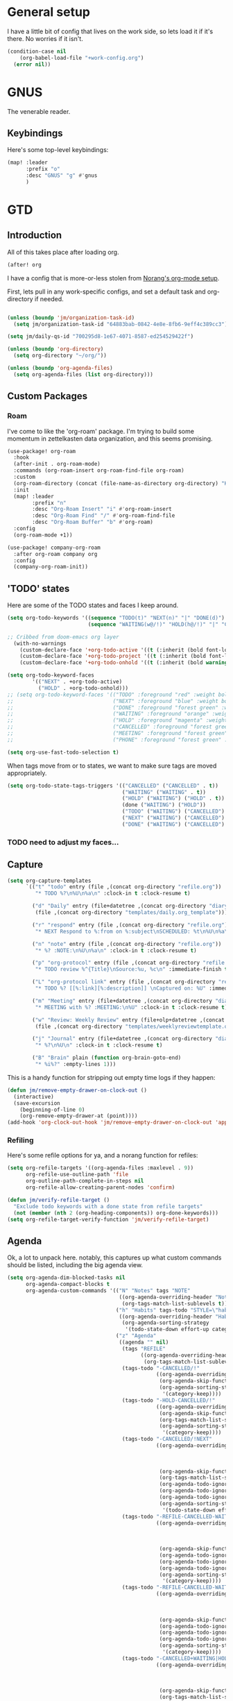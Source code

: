 
* General setup
:PROPERTIES:
:ID:       36dcddeb-f7bf-47c0-8609-c605c74fdbdc
:END:
I have a little bit of config that lives on the work side, so lets load it if
it's there. No worries if it isn't.

#+BEGIN_SRC emacs-lisp :tangle yes
(condition-case nil
    (org-babel-load-file "+work-config.org")
  (error nil))
#+END_SRC
* GNUS
:PROPERTIES:
:ID:       563a8e77-2ada-4025-96e6-dd5523978c3b
:END:
The venerable reader.
** Keybindings
:PROPERTIES:
:ID:       26baf050-8efe-4e69-a302-3607a8c72ae2
:END:
Here's some top-level keybindings:
#+BEGIN_SRC emacs-lisp :tangle yes
(map! :leader
      :prefix "o"
      :desc "GNUS" "g" #'gnus
      )
#+END_SRC

* GTD
:PROPERTIES:
:ID:       b4a9fe5a-7e7d-4179-b60d-02c55d61a6c7
:END:
** Introduction
All of this takes place after loading org.
#+begin_src emacs-lisp :tangle yes
(after! org
#+end_src

I have a config that is more-or-less stolen from [[http://doc.norang.ca/org-mode.html][Norang's org-mode setup]].

First, lets  pull in any work-specific configs, and set a default task and
org-directory if needed.

#+BEGIN_SRC emacs-lisp :tangle yes

  (unless (boundp 'jm/organization-task-id)
    (setq jm/organization-task-id "64883bab-0842-4e8e-8fb6-9eff4c389cc3"))

  (setq jm/daily-qs-id "700295d8-1e67-4071-8587-ed254529422f")

  (unless (boundp 'org-directory)
    (setq org-directory "~/org/"))

  (unless (boundp 'org-agenda-files)
    (setq org-agenda-files (list org-directory)))

#+END_SRC

** Custom Packages
*** Roam
I've come to like the 'org-roam' package. I'm trying to build some momentum in
zettelkasten data organization, and this seems promising.

#+BEGIN_SRC emacs-lisp :tangle yes
(use-package! org-roam
  :hook
  (after-init . org-roam-mode)
  :commands (org-roam-insert org-roam-find-file org-roam)
  :custom
  (org-roam-directory (concat (file-name-as-directory org-directory) "KB"))
  :init
  (map! :leader
        :prefix "n"
        :desc "Org-Roam Insert" "i" #'org-roam-insert
        :desc "Org-Roam Find" "/" #'org-roam-find-file
        :desc "Org-Roam Buffer" "b" #'org-roam)
  :config
  (org-roam-mode +1))

(use-package! company-org-roam
  :after org-roam company org
  :config
  (company-org-roam-init))
#+END_SRC
** 'TODO' states
:PROPERTIES:
:ID:       4e88dac9-9edb-4d7f-823a-ec5e1aeb3610
:END:
Here are some of the TODO states and faces I keep around.
#+BEGIN_SRC  emacs-lisp :tangle yes
(setq org-todo-keywords '((sequence "TODO(t)" "NEXT(n)" "|" "DONE(d)")
                          (sequence "WAITING(w@/!)" "HOLD(h@/!)" "|" "CANCELLED(c@/!)" "PHONE" "MEETING")))

;; Cribbed from doom-emacs org layer
  (with-no-warnings
    (custom-declare-face '+org-todo-active '((t (:inherit (bold font-lock-constant-face org-todo)))) "")
    (custom-declare-face '+org-todo-project '((t (:inherit (bold font-lock-doc-face org-todo)))) "")
    (custom-declare-face '+org-todo-onhold '((t (:inherit (bold warning org-todo)))) ""))

(setq org-todo-keyword-faces
        '(("NEXT" . +org-todo-active)
          ("HOLD" . +org-todo-onhold)))
;; (setq org-todo-keyword-faces '(("TODO" :foreground "red" :weight bold)
;;                                ("NEXT" :foreground "blue" :weight bold)
;;                                ("DONE" :foreground "forest green" :weight bold)
;;                                ("WAITING" :foreground "orange" :weight bold)
;;                                ("HOLD" :foreground "magenta" :weight bold)
;;                                ("CANCELLED" :foreground "forest green" :weight bold)
;;                                ("MEETING" :foreground "forest green" :weight bold)
;;                                ("PHONE" :foreground "forest green" :weight bold)))

(setq org-use-fast-todo-selection t)
#+END_SRC

When tags move from or to states, we want to make sure tags are moved
appropriately.

#+BEGIN_SRC emacs-lisp :tangle yes
(setq org-todo-state-tags-triggers '(("CANCELLED" ("CANCELLED" . t))
                                     ("WAITING" ("WAITING" . t))
                                     ("HOLD" ("WAITING") ("HOLD" . t))
                                     (done ("WAITING") ("HOLD"))
                                     ("TODO" ("WAITING") ("CANCELLED") ("HOLD"))
                                     ("NEXT" ("WAITING") ("CANCELLED") ("HOLD"))
                                     ("DONE" ("WAITING") ("CANCELLED") ("HOLD"))))

#+END_SRC
*** TODO need to adjust my faces...
:PROPERTIES:
:ID:       2f8d1219-407c-4f95-82cd-08f6473b30ef
:END:
** Capture
:PROPERTIES:
:ID:       19a0f630-6201-477a-9de0-b3ce6a74d31d
:END:
#+BEGIN_SRC emacs-lisp :tangle yes
(setq org-capture-templates
      `(("t" "todo" entry (file ,(concat org-directory "refile.org"))
         "* TODO %?\n%U\n%a\n" :clock-in t :clock-resume t)

        ("d" "Daily" entry (file+datetree ,(concat org-directory "diary.org"))
         (file ,(concat org-directory "templates/daily.org_template")))

        ("r" "respond" entry (file ,(concat org-directory "refile.org"))
         "* NEXT Respond to %:from on %:subject\nSCHEDULED: %t\n%U\n%a\n" :clock-in t :clock-resume t :immediate-finish t)

        ("n" "note" entry (file ,(concat org-directory "refile.org"))
         "* %? :NOTE:\n%U\n%a\n" :clock-in t :clock-resume t)

        ("p" "org-protocol" entry (file ,(concat org-directory "refile.org"))
         "* TODO review %^{Title}\nSource:%u, %c\n" :immediate-finish t)

        ("L" "org-protocol link" entry (file ,(concat org-directory "refile.org"))
         "* TODO %? [[%:link][%:description]] \nCaptured on: %U" :immediate-finish t)

        ("m" "Meeting" entry (file+datetree ,(concat org-directory "diary.org"))
         "* MEETING with %? :MEETING:\n%U" :clock-in t :clock-resume t)

        ("w" "Review: Weekly Review" entry (file+olp+datetree ,(concat org-directory "reviews.org"))
         (file ,(concat org-directory "templates/weeklyreviewtemplate.org")))

        ("j" "Journal" entry (file+datetree ,(concat org-directory "diary.org"))
         "* %?\n%U\n" :clock-in t :clock-resume t)

        ("B" "Brain" plain (function org-brain-goto-end)
         "* %i%?" :empty-lines 1)))

#+END_SRC

This is a handy function for stripping out empty time logs if they happen:
#+begin_src emacs-lisp :tangle yes
  (defun jm/remove-empty-drawer-on-clock-out ()
    (interactive)
    (save-excursion
      (beginning-of-line 0)
      (org-remove-empty-drawer-at (point))))
  (add-hook 'org-clock-out-hook 'jm/remove-empty-drawer-on-clock-out 'append)

#+end_src
*** Refiling
:PROPERTIES:
:ID:       12181d3c-73ae-4579-95fd-bf763dfeb62e
:END:
Here's some refile options for ya, and a norang function for refiles:

#+BEGIN_SRC emacs-lisp :tangle yes
(setq org-refile-targets '((org-agenda-files :maxlevel . 9))
      org-refile-use-outline-path 'file
      org-outline-path-complete-in-steps nil
      org-refile-allow-creating-parent-nodes 'confirm)

(defun jm/verify-refile-target ()
  "Exclude todo keywords with a done state from refile targets"
  (not (member (nth 2 (org-heading-components)) org-done-keywords)))
(setq org-refile-target-verify-function 'jm/verify-refile-target)

#+END_SRC
** Agenda
:PROPERTIES:
:ID:       f6a34725-144a-4326-ac09-f5ded5623678
:END:
Ok, a lot to unpack here. notably, this captures up what custom commands should
be listed, including the big agenda view.
#+BEGIN_SRC emacs-lisp :tangle yes
(setq org-agenda-dim-blocked-tasks nil
      org-agenda-compact-blocks t
      org-agenda-custom-commands '(("N" "Notes" tags "NOTE"
                                    ((org-agenda-overriding-header "Notes")
                                     (org-tags-match-list-sublevels t)))
                                   ("h" "Habits" tags-todo "STYLE=\"habit\""
                                    ((org-agenda-overriding-header "Habits")
                                     (org-agenda-sorting-strategy
                                      '(todo-state-down effort-up category-keep))))
                                   ("z" "Agenda"
                                    ((agenda "" nil)
                                     (tags "REFILE"
                                           ((org-agenda-overriding-header "Tasks to Refile")
                                            (org-tags-match-list-sublevels nil)))
                                     (tags-todo "-CANCELLED/!"
                                                ((org-agenda-overriding-header "Stuck Projects")
                                                 (org-agenda-skip-function 'jm/skip-non-stuck-projects)
                                                 (org-agenda-sorting-strategy
                                                  '(category-keep))))
                                     (tags-todo "-HOLD-CANCELLED/!"
                                                ((org-agenda-overriding-header "Projects")
                                                 (org-agenda-skip-function 'jm/skip-non-projects)
                                                 (org-tags-match-list-sublevels 'indented)
                                                 (org-agenda-sorting-strategy
                                                  '(category-keep))))
                                     (tags-todo "-CANCELLED/!NEXT"
                                                ((org-agenda-overriding-header (concat "Project Next Tasks"
                                                                                       (if jm/hide-scheduled-and-waiting-next-tasks
                                                                                           ""
                                                                                         " (including WAITING and SCHEDULED tasks)")))
                                                 (org-agenda-skip-function 'jm/skip-projects-and-habits-and-single-tasks)
                                                 (org-tags-match-list-sublevels t)
                                                 (org-agenda-todo-ignore-scheduled jm/hide-scheduled-and-waiting-next-tasks)
                                                 (org-agenda-todo-ignore-deadlines jm/hide-scheduled-and-waiting-next-tasks)
                                                 (org-agenda-todo-ignore-with-date jm/hide-scheduled-and-waiting-next-tasks)
                                                 (org-agenda-sorting-strategy
                                                  '(todo-state-down effort-up category-keep))))
                                     (tags-todo "-REFILE-CANCELLED-WAITING-HOLD/!"
                                                ((org-agenda-overriding-header (concat "Project Subtasks"
                                                                                       (if jm/hide-scheduled-and-waiting-next-tasks
                                                                                           ""
                                                                                         " (including WAITING and SCHEDULED tasks)")))
                                                 (org-agenda-skip-function 'jm/skip-non-project-tasks)
                                                 (org-agenda-todo-ignore-scheduled jm/hide-scheduled-and-waiting-next-tasks)
                                                 (org-agenda-todo-ignore-deadlines jm/hide-scheduled-and-waiting-next-tasks)
                                                 (org-agenda-todo-ignore-with-date jm/hide-scheduled-and-waiting-next-tasks)
                                                 (org-agenda-sorting-strategy
                                                  '(category-keep))))
                                     (tags-todo "-REFILE-CANCELLED-WAITING-HOLD/!"
                                                ((org-agenda-overriding-header (concat "Standalone Tasks"
                                                                                       (if jm/hide-scheduled-and-waiting-next-tasks
                                                                                           ""
                                                                                         " (including WAITING and SCHEDULED tasks)")))
                                                 (org-agenda-skip-function 'jm/skip-project-tasks)
                                                 (org-agenda-todo-ignore-scheduled jm/hide-scheduled-and-waiting-next-tasks)
                                                 (org-agenda-todo-ignore-deadlines jm/hide-scheduled-and-waiting-next-tasks)
                                                 (org-agenda-todo-ignore-with-date jm/hide-scheduled-and-waiting-next-tasks)
                                                 (org-agenda-sorting-strategy
                                                  '(category-keep))))
                                     (tags-todo "-CANCELLED+WAITING|HOLD/!"
                                                ((org-agenda-overriding-header (concat "Waiting and Postponed Tasks"
                                                                                       (if jm/hide-scheduled-and-waiting-next-tasks
                                                                                           ""
                                                                                         " (including WAITING and SCHEDULED tasks)")))
                                                 (org-agenda-skip-function 'jm/skip-non-tasks)
                                                 (org-tags-match-list-sublevels nil)
                                                 (org-agenda-todo-ignore-scheduled jm/hide-scheduled-and-waiting-next-tasks)
                                                 (org-agenda-todo-ignore-deadlines jm/hide-scheduled-and-waiting-next-tasks)))
                                     (tags "-REFILE/"
                                           ((org-agenda-overriding-header "Tasks to Archive")
                                            (org-agenda-skip-function 'jm/skip-non-archivable-tasks)
                                            (org-tags-match-list-sublevels nil))))
                                    nil)))

#+END_SRC

I also found this digging through the norang configs, which I hadn't seen? huh.
#+begin_src emacs-lisp :tangle yes
(defun jm/org-auto-exclude-function (tag)
  "Automatic task exclusion in the agenda with / RET"
  (and (cond
        ((string= tag "hold")
         t)
        ((string= tag "farm")
         t))
       (concat "-" tag)))

(setq org-agenda-auto-exclude-function 'bh/org-auto-exclude-function)
#+end_src

I have a keymap direct to the big org-agenda view, and it calls this function.

#+begin_src emacs-lisp :tangle yes
  (defun jm/org-agenda (&optional arg)
    (interactive "P")
    (org-agenda arg "z"))
#+end_src

This is probably more about archiving, but I still need to dig deeper on that.

#+begin_src emacs-lisp :tangle yes
  (defun jm/skip-non-archivable-tasks ()
    "Skip trees that are not available for archiving"
    (save-restriction
      (widen)
      ;; Consider only tasks with done todo headings as archivable candidates
      (let ((next-headline (save-excursion (or (outline-next-heading) (point-max))))
            (subtree-end (save-excursion (org-end-of-subtree t))))
        (if (member (org-get-todo-state) org-todo-keywords-1)
            (if (member (org-get-todo-state) org-done-keywords)
                (let* ((daynr (string-to-number (format-time-string "%d" (current-time))))
                       (a-month-ago (* 60 60 24 (+ daynr 1)))
                       (last-month (format-time-string "%Y-%m-" (time-subtract (current-time) (seconds-to-time a-month-ago))))
                       (this-month (format-time-string "%Y-%m-" (current-time)))
                       (subtree-is-current (save-excursion
                                             (forward-line 1)
                                             (and (< (point) subtree-end)
                                                  (re-search-forward (concat last-month "\\|" this-month) subtree-end t)))))
                  (if subtree-is-current
                      subtree-end ; Has a date in this month or last month, skip it
                    nil))  ; available to archive
              (or subtree-end (point-max)))
          next-headline))))

  (defun jm/mark-next-parent-tasks-todo ()
    "Visit each parent task and change NEXT states to TODO"
    (let ((mystate (or (and (fboundp 'org-state)
                            state)
                       (nth 2 (org-heading-components)))))
      (when mystate
        (save-excursion
          (while (org-up-heading-safe)
            (when (member (nth 2 (org-heading-components)) (list "NEXT"))
              (org-todo "TODO")))))))
#+end_src

** Time Clocking
:PROPERTIES:
:ID:       26abc204-2860-440a-8c36-22f35a3349d9
:END:
This is probably the beating heart of norangs config. there's a lot of time and
effort that goes into it.
#+BEGIN_SRC emacs-lisp :tangle yes
(org-clock-persistence-insinuate)

(setq org-clock-history-length 23
      org-clock-in-resume t
      org-clock-in-switch-to-state 'jm/clock-in-to-next
      org-drawers (quote ("PROPERTIES" "LOGBOOK"))
      org-log-done 'time
      org-clock-into-drawer t
      org-clock-out-when-done t
      org-clock-persist t
      org-clock-persist-query-resume nil
      org-clock-auto-clock-resolution (quote when-no-clock-is-running)
      org-clock-report-include-clocking-task t
      jm/keep-clock-running nil)

(defun jm/clock-in-to-next (_)
  "Switch a task from TODO to NEXT when clocking in.
Skips capture tasks, projects, and subprojects.
Switch projects and subprojects from NEXT back to TODO"
  (when (not (and (boundp 'org-capture-mode) org-capture-mode))
    (cond
     ((and (member (org-get-todo-state) (list "TODO"))
           (jm/is-task-p))
      "NEXT")
     ((and (member (org-get-todo-state) (list "NEXT"))
           (jm/is-project-p))
      "TODO"))))

(defun jm/find-project-task ()
  "Move point to the parent (project) task if any"
  (save-restriction
    (widen)
    (let ((parent-task (save-excursion (org-back-to-heading 'invisible-ok) (point))))
      (while (org-up-heading-safe)
        (when (member (nth 2 (org-heading-components)) org-todo-keywords-1)
          (setq parent-task (point))))
      (goto-char parent-task)
      parent-task)))

(defun jm/punch-in (arg)
  "Start continuous clocking and set the default task to the
selected task.  If no task is selected set the Organization task
as the default task."
  (interactive "p")
  (setq jm/keep-clock-running t)
  (if (equal major-mode 'org-agenda-mode)
      ;;
      ;; We're in the agenda
      ;;
      (let* ((marker (org-get-at-bol 'org-hd-marker))
             (tags (org-with-point-at marker (org-get-tags-at))))
        (if (and (eq arg 4) tags)
            (org-agenda-clock-in '(16))
          (jm/clock-in-organization-task-as-default)))
    ;;
    ;; We are not in the agenda
    ;;
    (save-restriction
      (widen)
                                        ; Find the tags on the current task
      (if (and (equal major-mode 'org-mode) (not (org-before-first-heading-p)) (eq arg 4))
          (org-clock-in '(16))
        (jm/clock-in-organization-task-as-default)))))

(defun jm/punch-out ()
  (interactive)
  (setq jm/keep-clock-running nil)
  (when (org-clock-is-active)
    (org-clock-out))
  (org-agenda-remove-restriction-lock))

(defun jm/clock-in-default-task ()
  (save-excursion
    (org-with-point-at org-clock-default-task
      (org-clock-in))))

(defun jm/clock-in-parent-task ()
  "Move point to the parent (project) task if any and clock in"
  (let ((parent-task))
    (save-excursion
      (save-restriction
        (widen)
        (while (and (not parent-task) (org-up-heading-safe))
          (when (member (nth 2 (org-heading-components)) org-todo-keywords-1)
            (setq parent-task (point))))
        (if parent-task
            (org-with-point-at parent-task
              (org-clock-in))
          (when jm/keep-clock-running
            (jm/clock-in-default-task)))))))

(defun jm/clock-in-organization-task-as-default ()
  (interactive)
  (org-with-point-at (org-id-find jm/organization-task-id 'marker)
    (org-clock-in '(16))))

(defun jm/clock-out-maybe ()
  (when (and jm/keep-clock-running
             (not org-clock-clocking-in)
             (marker-buffer org-clock-default-task)
             (not org-clock-resolving-clocks-due-to-idleness))
    (jm/clock-in-parent-task)))
(add-hook 'org-clock-out-hook 'jm/clock-out-maybe 'append)

(defun jm/clock-in-task-by-id (id)
  "Clock in a task by id"
  (org-with-point-at (org-id-find id 'marker)
    (org-clock-in nil)))

(defun jm/clock-in-last-task (arg)
  "Clock in the interrupted task if there is one
Skip the default task and get the next one.
A prefix arg forces clock in of the default task."
  (interactive "p")
  (let ((clock-in-to-task
         (cond
          ((eq arg 4) org-clock-default-task)
          ((and (org-clock-is-active)
                (equal org-clock-default-task (cadr org-clock-history)))
           (caddr org-clock-history))
          ((org-clock-is-active) (cadr org-clock-history))
          ((equal org-clock-default-task (car org-clock-history)) (cadr org-clock-history))
          (t (car org-clock-history)))))
    (widen)
    (org-with-point-at clock-in-to-task
      (org-clock-in nil))))

(setq org-time-stamp-rounding-minutes (quote (1 1)))
(setq org-agenda-clock-consistency-checks
      (quote (:max-duration "4:00"
              :min-duration 0
              :max-gap 0
              :gap-ok-around ("4:00"))))

(setq org-clock-out-remove-zero-time-clocks t)
(setq org-agenda-clockreport-parameter-plist
      (quote (:link t :maxlevel 5 :fileskip0 t :compact t :narrow 80)))

; Set default column view headings: Task Effort Clock_Summary
(setq org-columns-default-format "%80ITEM(Task) %10Effort(Effort){:} %10CLOCKSUM")
(setq org-global-properties (quote (("Effort_ALL" . "0:15 0:30 0:45 1:00 2:00 3:00 4:00 5:00 6:00 0:00")
                                    ("STYLE_ALL" . "habit"))))

#+END_SRC
** tags
:PROPERTIES:
:ID:       b485ca63-de3e-44d8-b555-368845d9bcea
:END:
this is a bit new to me (as in -- I cribbed it recently...).

#+begin_src emacs-lisp :tangle yes
; Tags with fast selection keys
(setq org-tag-alist (quote ((:startgroup)
                            ("@errand" . ?e)
                            ("@office" . ?o)
                            ("@home" . ?H)
                            ("@farm" . ?f)
                            (:endgroup)
                            ("WAITING" . ?w)
                            ("HOLD" . ?h)
                            ("PERSONAL" . ?P)
                            ("WORK" . ?W)
                            ("FARM" . ?F)
                            ("ORG" . ?O)
                            ("NORANG" . ?N)
                            ("crypt" . ?E)
                            ("NOTE" . ?n)
                            ("CANCELLED" . ?c)
                            ("FLAGGED" . ??))))

; Allow setting single tags without the menu
(setq org-fast-tag-selection-single-key (quote expert))

; For tag searches ignore tasks with scheduled and deadline dates
(setq org-agenda-tags-todo-honor-ignore-options t)
#+end_src

** Daily questions
:PROPERTIES:
:ID:       5cf852d3-a30a-4216-876d-f5859c92add0
:END:
In my capture template for daily questions, I want to copy in the latest set of
daily questions I have (See [[https://amzn.com/0804141231][Triggers]]). this function helps facilitate that.

#+BEGIN_SRC emacs-lisp :tangle yes
  (defun jm/daily-qs ()
    (save-excursion
      (org-id-goto jm/daily-qs-id)
      (org-copy-subtree)
      (current-kill 0 :t)))

#+END_SRC
** "GTD Stuff"
:PROPERTIES:
:ID:       ae3dab52-99e9-4819-8b30-6f0377d00e70
:END:

#+begin_src emacs-lisp :tangle yes
(setq org-stuck-projects (quote ("" nil nil "")))

  (defun jm/is-project-p ()
    "Any task with a todo keyword subtask"
    (save-restriction
      (widen)
      (let ((has-subtask)
            (subtree-end (save-excursion (org-end-of-subtree t)))
            (is-a-task (member (nth 2 (org-heading-components)) org-todo-keywords-1)))
        (save-excursion
          (forward-line 1)
          (while (and (not has-subtask)
                      (< (point) subtree-end)
                      (re-search-forward "^\*+ " subtree-end t))
            (when (member (org-get-todo-state) org-todo-keywords-1)
              (setq has-subtask t))))
        (and is-a-task has-subtask))))

  (defun jm/is-project-subtree-p ()
    "Any task with a todo keyword that is in a project subtree.
Callers of this function already widen the buffer view."
    (let ((task (save-excursion (org-back-to-heading 'invisible-ok)
                                (point))))
      (save-excursion
        (jm/find-project-task)
        (if (equal (point) task)
            nil
          t))))

  (defun jm/is-task-p ()
    "Any task with a todo keyword and no subtask"
    (save-restriction
      (widen)
      (let ((has-subtask)
            (subtree-end (save-excursion (org-end-of-subtree t)))
            (is-a-task (member (nth 2 (org-heading-components)) org-todo-keywords-1)))
        (save-excursion
          (forward-line 1)
          (while (and (not has-subtask)
                      (< (point) subtree-end)
                      (re-search-forward "^\*+ " subtree-end t))
            (when (member (org-get-todo-state) org-todo-keywords-1)
              (setq has-subtask t))))
        (and is-a-task (not has-subtask)))))

  (defun jm/is-subproject-p ()
    "Any task which is a subtask of another project"
    (let ((is-subproject)
          (is-a-task (member (nth 2 (org-heading-components)) org-todo-keywords-1)))
      (save-excursion
        (while (and (not is-subproject) (org-up-heading-safe))
          (when (member (nth 2 (org-heading-components)) org-todo-keywords-1)
            (setq is-subproject t))))
      (and is-a-task is-subproject)))

  (defun jm/list-sublevels-for-projects-indented ()
    "Set org-tags-match-list-sublevels so when restricted to a subtree we list all subtasks.
  This is normally used by skipping functions where this variable is already local to the agenda."
    (if (marker-buffer org-agenda-restrict-begin)
        (setq org-tags-match-list-sublevels 'indented)
      (setq org-tags-match-list-sublevels nil))
    nil)

  (defun jm/list-sublevels-for-projects ()
    "Set org-tags-match-list-sublevels so when restricted to a subtree we list all subtasks.
  This is normally used by skipping functions where this variable is already local to the agenda."
    (if (marker-buffer org-agenda-restrict-begin)
        (setq org-tags-match-list-sublevels t)
      (setq org-tags-match-list-sublevels nil))
    nil)

  (defvar jm/hide-scheduled-and-waiting-next-tasks t)

  (defun jm/toggle-next-task-display ()
    (interactive)
    (setq jm/hide-scheduled-and-waiting-next-tasks (not jm/hide-scheduled-and-waiting-next-tasks))
    (when  (equal major-mode 'org-agenda-mode)
      (org-agenda-redo))
    (message "%s WAITING and SCHEDULED NEXT Tasks" (if jm/hide-scheduled-and-waiting-next-tasks "Hide" "Show")))

  (defun jm/skip-stuck-projects ()
    "Skip trees that are not stuck projects"
    (save-restriction
      (widen)
      (let ((next-headline (save-excursion (or (outline-next-heading) (point-max)))))
        (if (jm/is-project-p)
            (let* ((subtree-end (save-excursion (org-end-of-subtree t)))
                   (has-next ))
              (save-excursion
                (forward-line 1)
                (while (and (not has-next) (< (point) subtree-end) (re-search-forward "^\\*+ NEXT " subtree-end t))
                  (unless (member "WAITING" (org-get-tags-at))
                    (setq has-next t))))
              (if has-next
                  nil
                next-headline)) ; a stuck project, has subtasks but no next task
          nil))))

  (defun jm/skip-non-stuck-projects ()
    "Skip trees that are not stuck projects"
    (jm/list-sublevels-for-projects-indented)
    (save-restriction
      (widen)
      (let ((next-headline (save-excursion (or (outline-next-heading) (point-max)))))
        (if (jm/is-project-p)
            (let* ((subtree-end (save-excursion (org-end-of-subtree t)))
                   (has-next ))
              (save-excursion
                (forward-line 1)
                (while (and (not has-next) (< (point) subtree-end) (re-search-forward "^\\*+ NEXT " subtree-end t))
                  (unless (member "WAITING" (org-get-tags-at))
                    (setq has-next t))))
              (if has-next
                  next-headline
                nil)) ; a stuck project, has subtasks but no next task
          next-headline))))

  (defun jm/skip-non-projects ()
    "Skip trees that are not projects"
    (jm/list-sublevels-for-projects-indented)
    (if (save-excursion (jm/skip-non-stuck-projects))
        (save-restriction
          (widen)
          (let ((subtree-end (save-excursion (org-end-of-subtree t))))
            (cond
             ((jm/is-project-p)
              nil)
             ((and (jm/is-project-subtree-p) (not (jm/is-task-p)))
              nil)
             (t
              subtree-end))))
      (save-excursion (org-end-of-subtree t))))

  (defun jm/skip-non-tasks ()
    "Show non-project tasks.
Skip project and sub-project tasks, habits, and project related tasks."
    (save-restriction
      (widen)
      (let ((next-headline (save-excursion (or (outline-next-heading) (point-max)))))
        (cond
         ((jm/is-task-p)
          nil)
         (t
          next-headline)))))

  (defun jm/skip-project-trees-and-habits ()
    "Skip trees that are projects"
    (save-restriction
      (widen)
      (let ((subtree-end (save-excursion (org-end-of-subtree t))))
        (cond
         ((jm/is-project-p)
          subtree-end)
         ((org-is-habit-p)
          subtree-end)
         (t
          nil)))))

  (defun jm/skip-projects-and-habits-and-single-tasks ()
    "Skip trees that are projects, tasks that are habits, single non-project tasks"
    (save-restriction
      (widen)
      (let ((next-headline (save-excursion (or (outline-next-heading) (point-max)))))
        (cond
         ((org-is-habit-p)
          next-headline)
         ((and jm/hide-scheduled-and-waiting-next-tasks
               (member "WAITING" (org-get-tags-at)))
          next-headline)
         ((jm/is-project-p)
          next-headline)
         ((and (jm/is-task-p) (not (jm/is-project-subtree-p)))
          next-headline)
         (t
          nil)))))

  (defun jm/skip-project-tasks-maybe ()
    "Show tasks related to the current restriction.
When restricted to a project, skip project and sub project tasks, habits, NEXT tasks, and loose tasks.
When not restricted, skip project and sub-project tasks, habits, and project related tasks."
    (save-restriction
      (widen)
      (let* ((subtree-end (save-excursion (org-end-of-subtree t)))
             (next-headline (save-excursion (or (outline-next-heading) (point-max))))
             (limit-to-project (marker-buffer org-agenda-restrict-begin)))
        (cond
         ((jm/is-project-p)
          next-headline)
         ((org-is-habit-p)
          subtree-end)
         ((and (not limit-to-project)
               (jm/is-project-subtree-p))
          subtree-end)
         ((and limit-to-project
               (jm/is-project-subtree-p)
               (member (org-get-todo-state) (list "NEXT")))
          subtree-end)
         (t
          nil)))))

  (defun jm/skip-project-tasks ()
    "Show non-project tasks.
Skip project and sub-project tasks, habits, and project related tasks."
    (save-restriction
      (widen)
      (let* ((subtree-end (save-excursion (org-end-of-subtree t))))
        (cond
         ((jm/is-project-p)
          subtree-end)
         ((org-is-habit-p)
          subtree-end)
         ((jm/is-project-subtree-p)
          subtree-end)
         (t
          nil)))))

  (defun jm/skip-non-project-tasks ()
    "Show project tasks.
Skip project and sub-project tasks, habits, and loose non-project tasks."
    (save-restriction
      (widen)
      (let* ((subtree-end (save-excursion (org-end-of-subtree t)))
             (next-headline (save-excursion (or (outline-next-heading) (point-max)))))
        (cond
         ((jm/is-project-p)
          next-headline)
         ((org-is-habit-p)
          subtree-end)
         ((and (jm/is-project-subtree-p)
               (member (org-get-todo-state) (list "NEXT")))
          subtree-end)
         ((not (jm/is-project-subtree-p))
          subtree-end)
         (t
          nil)))))

  (defun jm/skip-projects-and-habits ()
    "Skip trees that are projects and tasks that are habits"
    (save-restriction
      (widen)
      (let ((subtree-end (save-excursion (org-end-of-subtree t))))
        (cond
         ((jm/is-project-p)
          subtree-end)
         ((org-is-habit-p)
          subtree-end)
         (t
          nil)))))

  (defun jm/skip-non-subprojects ()
    "Skip trees that are not projects"
    (let ((next-headline (save-excursion (outline-next-heading))))
      (if (jm/is-subproject-p)
          nil
        next-headline)))


#+end_src
** Babel (and export)
:PROPERTIES:
:ID:       1754fd8f-c7da-4837-89b4-a9f9c8c1fe2d
:END:
code in blocks.
#+BEGIN_SRC emacs-lisp :tangle yes
(add-hook 'org-babel-after-execute-hook 'bh/display-inline-images 'append)

; Make babel results blocks lowercase
(setq org-babel-results-keyword "results")

(defun bh/display-inline-images ()
  (condition-case nil
      (org-display-inline-images)
    (error nil)))
#+END_SRC
** Reminders
:PROPERTIES:
:ID:       cae73a8f-a109-4e88-b776-b13afcf3d9f3
:END:
More config I didn't / don't yet use.
#+BEGIN_SRC emacs-lisp :tangle yes
; Erase all reminders and rebuilt reminders for today from the agenda
(defun bh/org-agenda-to-appt ()
  (interactive)
  (setq appt-time-msg-list nil)
  (org-agenda-to-appt))

; Rebuild the reminders everytime the agenda is displayed
(add-hook 'org-agenda-finalize-hook 'bh/org-agenda-to-appt 'append)

; This is at the end of my .emacs - so appointments are set up when Emacs starts
(bh/org-agenda-to-appt)

; Activate appointments so we get notifications
(appt-activate t)

; If we leave Emacs running overnight - reset the appointments one minute after midnight
(run-at-time "24:01" nil 'bh/org-agenda-to-appt)
#+END_SRC
** Other
:PROPERTIES:
:ID:       db1a5ed4-f7d4-4227-9b03-406041e251a1
:END:
some more things...
#+begin_src emacs-lisp :tangle yes
  (defun jm/hide-other ()
    (interactive)
    (save-excursion
      (org-back-to-heading 'invisible-ok)
      (hide-other)
      (org-cycle)
      (org-cycle)
      (org-cycle)))

  (defun jm/set-truncate-lines ()
    "Toggle value of truncate-lines and refresh window display."
    (interactive)
    (setq truncate-lines (not truncate-lines))
    ;; now refresh window display (an idiom from simple.el):
    (save-excursion
      (set-window-start (selected-window)
                        (window-start (selected-window)))))

  (defun jm/make-org-scratch ()
    (interactive)
    (find-file "/tmp/publish/scratch.org")
    (gnus-make-directory "/tmp/publish"))

  (defun jm/switch-to-scratch ()
    (interactive)
    (switch-to-buffer "*scratch*"))

#+end_src
** Keybindings
:PROPERTIES:
:ID:       2958add2-0a7d-4021-a69d-0ff5ef9f235c
:END:
Some top-level keybindings.
#+BEGIN_SRC emacs-lisp :tangle yes

  (map! :leader
        :prefix "n"
        :desc "Org Agenda" "A" #'jm/org-agenda)
#+END_SRC

A clocking menu. I'd like to move this into the notes menu -- it came up after I
crated this.

#+BEGIN_SRC emacs-lisp :tangle yes
(map! :leader
      :desc "Clock" :prefix ("C" . "Clock")
      :desc "Clock In" :n "I" #'org-clock-in
      :desc "Go to Clock" :n "g" #'org-clock-goto
      :desc "Punch In" :n "i" #'jm/punch-in
      :desc "Punch Out" :n "o" #'jm/punch-out
      :desc "Clock in last task used" :n "l" #'jm/clock-in-last-task)

#+END_SRC
** End of GTD
#+begin_src emacs-lisp :tangle yes
)
#+end_src

* Misc
:PROPERTIES:
:ID:       f92f2508-91c3-43c0-b8aa-7464574dd15c
:END:
Things I currently have just because.
#+BEGIN_SRC emacs-lisp :tangle yes
;(load! "+gtd" nil t)
#+END_SRC
